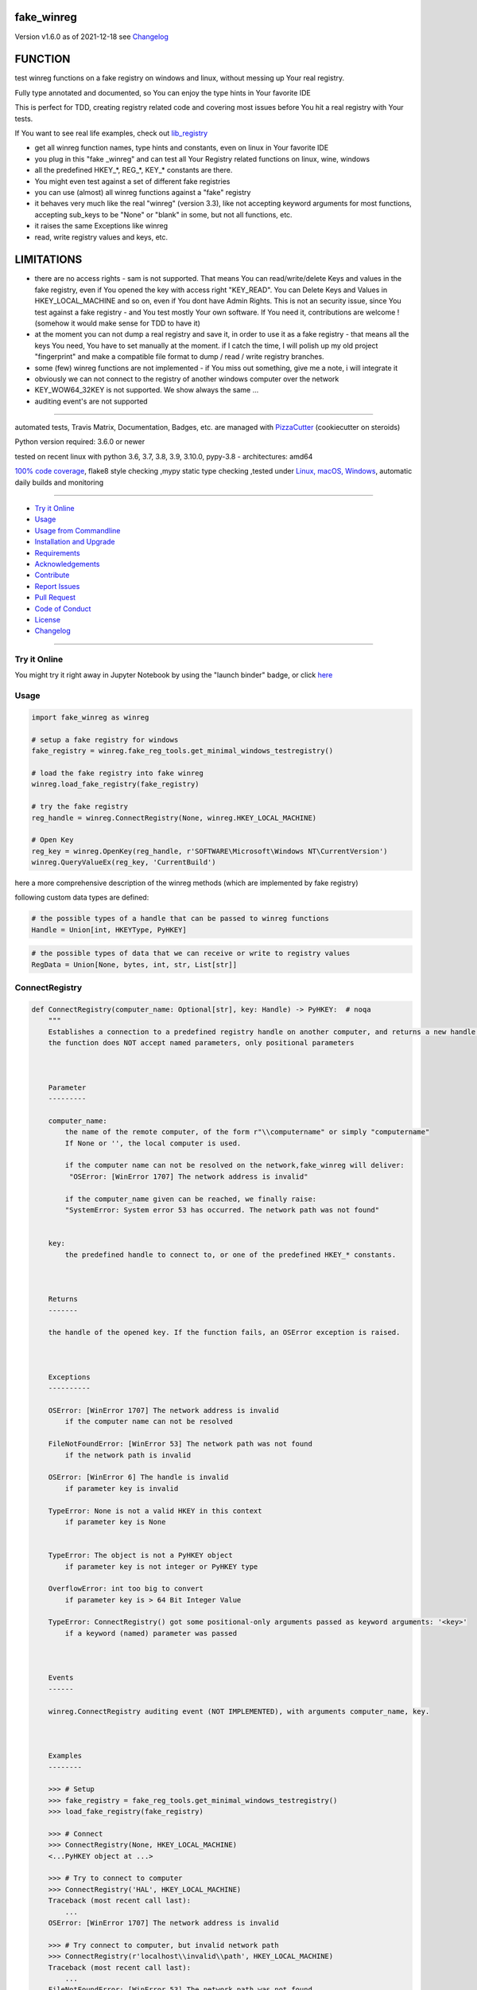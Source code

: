 fake_winreg
===========


Version v1.6.0 as of 2021-12-18 see `Changelog`_

|build_badge| |license| |jupyter| |pypi| |black|

|codecov| |better_code| |cc_maintain| |cc_issues| |cc_coverage| |snyk|



.. |build_badge| image:: https://github.com/bitranox/fake_winreg/actions/workflows/python-package.yml/badge.svg
   :target: https://github.com/bitranox/fake_winreg/actions/workflows/python-package.yml


.. |license| image:: https://img.shields.io/github/license/webcomics/pywine.svg
   :target: http://en.wikipedia.org/wiki/MIT_License

.. |jupyter| image:: https://mybinder.org/badge_logo.svg
   :target: https://mybinder.org/v2/gh/bitranox/fake_winreg/master?filepath=fake_winreg.ipynb

.. for the pypi status link note the dashes, not the underscore !
.. |pypi| image:: https://img.shields.io/pypi/status/fake-winreg?label=PyPI%20Package
   :target: https://badge.fury.io/py/fake_winreg

.. |codecov| image:: https://img.shields.io/codecov/c/github/bitranox/fake_winreg
   :target: https://codecov.io/gh/bitranox/fake_winreg

.. |better_code| image:: https://bettercodehub.com/edge/badge/bitranox/fake_winreg?branch=master
   :target: https://bettercodehub.com/results/bitranox/fake_winreg

.. |cc_maintain| image:: https://img.shields.io/codeclimate/maintainability-percentage/bitranox/fake_winreg?label=CC%20maintainability
   :target: https://codeclimate.com/github/bitranox/fake_winreg/maintainability
   :alt: Maintainability

.. |cc_issues| image:: https://img.shields.io/codeclimate/issues/bitranox/fake_winreg?label=CC%20issues
   :target: https://codeclimate.com/github/bitranox/fake_winreg/maintainability
   :alt: Maintainability

.. |cc_coverage| image:: https://img.shields.io/codeclimate/coverage/bitranox/fake_winreg?label=CC%20coverage
   :target: https://codeclimate.com/github/bitranox/fake_winreg/test_coverage
   :alt: Code Coverage

.. |snyk| image:: https://img.shields.io/snyk/vulnerabilities/github/bitranox/fake_winreg
   :target: https://snyk.io/test/github/bitranox/fake_winreg

.. |black| image:: https://img.shields.io/badge/code%20style-black-000000.svg
   :target: https://github.com/psf/black

FUNCTION
========

test winreg functions on a fake registry on windows and linux, without messing up Your real registry.

Fully type annotated and documented, so You can enjoy the type hints in Your favorite IDE

This is perfect for TDD, creating registry related code and covering most issues before You hit a real registry with Your tests.

If You want to see real life examples, check out `lib_registry <https://github.com/bitranox/lib_registry>`_

- get all winreg function names, type hints and constants, even on linux in Your favorite IDE
- you plug in this "fake _winreg" and can test all Your Registry related functions on linux, wine, windows
- all the predefined HKEY\_*, REG\_*, KEY\_* constants are there.
- You might even test against a set of different fake registries
- you can use (almost) all winreg functions against a "fake" registry
- it behaves very much like the real "winreg" (version 3.3),
  like not accepting keyword arguments for most functions,
  accepting sub_keys to be "None" or "blank" in some, but not all functions, etc.
- it raises the same Exceptions like winreg
- read, write registry values and keys, etc.

LIMITATIONS
===========

- there are no access rights - sam is not supported.
  That means You can read/write/delete Keys and values in the fake registry,
  even if You opened the key with access right "KEY_READ".
  You can Delete Keys and Values in HKEY_LOCAL_MACHINE and so on, even if You dont have Admin Rights.
  This is not an security issue, since You test against a fake registry - and You test mostly Your own software.
  If You need it, contributions are welcome ! (somehow it would make sense for TDD to have it)
- at the moment you can not dump a real registry and save it, in order to use it as a fake registry - that means
  all the keys You need, You have to set manually at the moment.
  if I catch the time, I will polish up my old project "fingerprint" and make a compatible file format to dump / read / write registry branches.
- some (few) winreg functions are not implemented - if You miss out something, give me a note, i will integrate it
- obviously we can not connect to the registry of another windows computer over the network
- KEY_WOW64_32KEY is not supported. We show always the same ...
- auditing event's are not supported

----

automated tests, Travis Matrix, Documentation, Badges, etc. are managed with `PizzaCutter <https://github
.com/bitranox/PizzaCutter>`_ (cookiecutter on steroids)

Python version required: 3.6.0 or newer

tested on recent linux with python 3.6, 3.7, 3.8, 3.9, 3.10.0, pypy-3.8 - architectures: amd64

`100% code coverage <https://codecov.io/gh/bitranox/fake_winreg>`_, flake8 style checking ,mypy static type checking ,tested under `Linux, macOS, Windows <https://github.com/bitranox/fake_winreg/actions/workflows/python-package.yml>`_, automatic daily builds and monitoring

----

- `Try it Online`_
- `Usage`_
- `Usage from Commandline`_
- `Installation and Upgrade`_
- `Requirements`_
- `Acknowledgements`_
- `Contribute`_
- `Report Issues <https://github.com/bitranox/fake_winreg/blob/master/ISSUE_TEMPLATE.md>`_
- `Pull Request <https://github.com/bitranox/fake_winreg/blob/master/PULL_REQUEST_TEMPLATE.md>`_
- `Code of Conduct <https://github.com/bitranox/fake_winreg/blob/master/CODE_OF_CONDUCT.md>`_
- `License`_
- `Changelog`_

----

Try it Online
-------------

You might try it right away in Jupyter Notebook by using the "launch binder" badge, or click `here <https://mybinder.org/v2/gh/{{rst_include.
repository_slug}}/master?filepath=fake_winreg.ipynb>`_

Usage
-----------

.. code-block:: python

        import fake_winreg as winreg

        # setup a fake registry for windows
        fake_registry = winreg.fake_reg_tools.get_minimal_windows_testregistry()

        # load the fake registry into fake winreg
        winreg.load_fake_registry(fake_registry)

        # try the fake registry
        reg_handle = winreg.ConnectRegistry(None, winreg.HKEY_LOCAL_MACHINE)

        # Open Key
        reg_key = winreg.OpenKey(reg_handle, r'SOFTWARE\Microsoft\Windows NT\CurrentVersion')
        winreg.QueryValueEx(reg_key, 'CurrentBuild')


here a more comprehensive description of the winreg methods (which are implemented by fake registry)

following custom data types are defined:

.. code-block:: python

    # the possible types of a handle that can be passed to winreg functions
    Handle = Union[int, HKEYType, PyHKEY]

.. code-block:: python

    # the possible types of data that we can receive or write to registry values
    RegData = Union[None, bytes, int, str, List[str]]

ConnectRegistry
---------------

.. code-block:: python

    def ConnectRegistry(computer_name: Optional[str], key: Handle) -> PyHKEY:  # noqa
        """
        Establishes a connection to a predefined registry handle on another computer, and returns a new handle object.
        the function does NOT accept named parameters, only positional parameters



        Parameter
        ---------

        computer_name:
            the name of the remote computer, of the form r"\\computername" or simply "computername"
            If None or '', the local computer is used.

            if the computer name can not be resolved on the network,fake_winreg will deliver:
             "OSError: [WinError 1707] The network address is invalid"

            if the computer_name given can be reached, we finally raise:
            "SystemError: System error 53 has occurred. The network path was not found"


        key:
            the predefined handle to connect to, or one of the predefined HKEY_* constants.



        Returns
        -------

        the handle of the opened key. If the function fails, an OSError exception is raised.



        Exceptions
        ----------

        OSError: [WinError 1707] The network address is invalid
            if the computer name can not be resolved

        FileNotFoundError: [WinError 53] The network path was not found
            if the network path is invalid

        OSError: [WinError 6] The handle is invalid
            if parameter key is invalid

        TypeError: None is not a valid HKEY in this context
            if parameter key is None


        TypeError: The object is not a PyHKEY object
            if parameter key is not integer or PyHKEY type

        OverflowError: int too big to convert
            if parameter key is > 64 Bit Integer Value

        TypeError: ConnectRegistry() got some positional-only arguments passed as keyword arguments: '<key>'
            if a keyword (named) parameter was passed



        Events
        ------

        winreg.ConnectRegistry auditing event (NOT IMPLEMENTED), with arguments computer_name, key.



        Examples
        --------

        >>> # Setup
        >>> fake_registry = fake_reg_tools.get_minimal_windows_testregistry()
        >>> load_fake_registry(fake_registry)

        >>> # Connect
        >>> ConnectRegistry(None, HKEY_LOCAL_MACHINE)
        <...PyHKEY object at ...>

        >>> # Try to connect to computer
        >>> ConnectRegistry('HAL', HKEY_LOCAL_MACHINE)
        Traceback (most recent call last):
            ...
        OSError: [WinError 1707] The network address is invalid

        >>> # Try connect to computer, but invalid network path
        >>> ConnectRegistry(r'localhost\\invalid\\path', HKEY_LOCAL_MACHINE)
        Traceback (most recent call last):
            ...
        FileNotFoundError: [WinError 53] The network path was not found

        >>> # provoke wrong key type Error
        >>> ConnectRegistry('fake_registry_test_computer', 'fake_registry_key')  # noqa
        Traceback (most recent call last):
            ...
        TypeError: The object is not a PyHKEY object

        >>> # provoke Invalid Handle Error
        >>> ConnectRegistry(None, 42)
        Traceback (most recent call last):
            ...
        OSError: [WinError 6] The handle is invalid

        >>> # must not accept keyword parameters
        >>> ConnectRegistry(computer_name=None, key=HKEY_LOCAL_MACHINE)
        Traceback (most recent call last):
            ...
        TypeError: ConnectRegistry() got some positional-only arguments passed as keyword arguments: 'computer_name, key'

        """

CloseKey
---------------

.. code-block:: python

    def CloseKey(hkey: Union[int, HKEYType]) -> None:  # noqa
        """
        Closes a previously opened registry key.

        the function does NOT accept named parameters, only positional parameters

        Note: If hkey is not closed using this method (or via hkey.Close()), it is closed when the hkey object is destroyed by Python.



        Parameter
        ---------

        hkey:
            the predefined handle to connect to, or one of the predefined HKEY_* constants.



        Exceptions
        ----------

        OSError: [WinError 6] The handle is invalid
            if parameter key is invalid

        TypeError: The object is not a PyHKEY object
            if parameter key is not integer or PyHKEY type

        OverflowError: int too big to convert
            if parameter key is > 64 Bit Integer Value

        TypeError: CloseKey() got some positional-only arguments passed as keyword arguments: '<key>'
            if a keyword (named) parameter was passed



        Examples
        --------

        >>> # Setup
        >>> fake_registry = fake_reg_tools.get_minimal_windows_testregistry()
        >>> load_fake_registry(fake_registry)

        >>> # Test
        >>> hive_key = ConnectRegistry(None, HKEY_LOCAL_MACHINE)
        >>> CloseKey(HKEY_LOCAL_MACHINE)

        >>> # Test hkey = None
        >>> hive_key = ConnectRegistry(None, HKEY_LOCAL_MACHINE)
        >>> CloseKey(None)  # noqa

        >>> # does not accept keyword parameters
        >>> hive_key = ConnectRegistry(None, HKEY_LOCAL_MACHINE)
        >>> CloseKey(hkey=HKEY_LOCAL_MACHINE)
        Traceback (most recent call last):
            ...
        TypeError: CloseKey() got some positional-only arguments passed as keyword arguments: 'hkey'

        """

CreateKey
---------------

.. code-block:: python

    def CreateKey(key: Handle, sub_key: Optional[str]) -> PyHKEY:  # noqa
        """
        Creates or opens the specified key.

        The sub_key can contain a directory structure like r'Software\\xxx\\yyy' - all the parents to yyy will be created

        the function does NOT accept named parameters, only positional parameters


        Result
        ------

        If key is one of the predefined keys, sub_key may be None or empty string,
        and a new handle will be returned with access KEY_WRITE

        If the key already exists, this function opens the existing key.
        otherwise it will return the handle to the new created key with access KEY_WRITE


        From original winreg description (this is wrong):
            If key is one of the predefined keys, sub_key may be None.
            In that case, the handle returned is the same key handle passed in to the function.
            I always get back a different handle, this seems to be wrong (needs testing)

        Parameter
        ---------

        key:
            an already open key, or one of the predefined HKEY_* constants.

        sub_key:
            a string that names the key this method opens or creates.
            sub_key can be None or empty string when the key is one of the predefined hkeys


        Exceptions
        ----------

        PermissionError: [WinError 5] Access is denied
            if You dont have the right to Create the Key (at least KEY_CREATE_SUBKEY)

        OSError: [WinError 1010] The configuration registry key is invalid
            if the function fails to create the Key

        OSError: [WinError 6] The handle is invalid
            if parameter key is invalid

        TypeError: None is not a valid HKEY in this context
            if parameter key is None

        TypeError: The object is not a PyHKEY object
            if parameter key is not integer or PyHKEY type

        OverflowError: int too big to convert
            if parameter key is > 64 Bit Integer Value

        TypeError: CreateKey() argument 2 must be str or None, not <type>
            if the subkey is anything else then str or None

        OSError: [WinError 1010] The configuration registry key is invalid
            if the subkey is None or empty string, and key is not one of the predefined HKEY Constants

        TypeError: CreateKey() got some positional-only arguments passed as keyword arguments: '<key>'
            if a keyword (named) parameter was passed



        Events
        ------

        Raises an auditing event winreg.CreateKey with arguments key, sub_key, access. (NOT IMPLEMENTED)

        Raises an auditing event winreg.OpenKey/result with argument key. (NOT IMPLEMENTED)



        Examples
        --------

        >>> # Setup
        >>> fake_registry = fake_reg_tools.get_minimal_windows_testregistry()
        >>> load_fake_registry(fake_registry)

        >>> # Connect
        >>> reg_handle = ConnectRegistry(None, HKEY_CURRENT_USER)

        >>> # create key
        >>> key_handle_created = CreateKey(reg_handle, r'SOFTWARE\\xxxx\\yyyy')

        >>> # create an existing key - we should NOT get the same handle back
        >>> key_handle_existing = CreateKey(reg_handle, r'SOFTWARE\\xxxx\\yyyy')
        >>> assert key_handle_existing != key_handle_created

        >>> # provoke Error key None
        >>> CreateKey(None, r'SOFTWARE\\xxxx\\yyyy')    # noqa
        Traceback (most recent call last):
            ...
        TypeError: None is not a valid HKEY in this context

        >>> # provoke Error key wrong type
        >>> CreateKey('test_fake_key_invalid', r'SOFTWARE\\xxxx\\yyyy')    # noqa
        Traceback (most recent call last):
            ...
        TypeError: The object is not a PyHKEY object

        >>> # provoke Error key >= 2 ** 64
        >>> CreateKey(2 ** 64, r'SOFTWARE\\xxxx\\yyyy')
        Traceback (most recent call last):
            ...
        OverflowError: int too big to convert

        >>> # provoke invalid handle
        >>> CreateKey(42, r'SOFTWARE\\xxxx\\yyyy')
        Traceback (most recent call last):
        ...
        OSError: [WinError 6] The handle is invalid

        >>> # provoke Error on empty subkey
        >>> key_handle_existing = CreateKey(key_handle_created, r'')
        Traceback (most recent call last):
            ...
        OSError: [WinError 1010] The configuration registry key is invalid

        >>> # provoke Error subkey wrong type
        >>> key_handle_existing = CreateKey(reg_handle, 1)  # noqa
        Traceback (most recent call last):
            ...
        TypeError: CreateKey() argument 2 must be str or None, not int

        >>> # Test subkey=None with key as predefined HKEY - that should pass
        >>> # the actual behaviour is different to the winreg documentation !
        >>> key_handle_hkcu = CreateKey(HKEY_CURRENT_USER, None)
        >>> key_handle_hkcu2 = CreateKey(key_handle_hkcu, None)
        >>> assert key_handle_hkcu != key_handle_hkcu2

        >>> # Test subkey='' with key as predefined HKEY - that should pass
        >>> # the actual behaviour is different to the winreg documentation !
        >>> key_handle_hkcu = CreateKey(HKEY_CURRENT_USER, '')
        >>> key_handle_hkcu2 = CreateKey(key_handle_hkcu, '')
        >>> assert key_handle_hkcu != key_handle_hkcu2

        >>> # Teardown
        >>> DeleteKey(reg_handle, r'SOFTWARE\\xxxx\\yyyy')
        >>> DeleteKey(reg_handle, r'SOFTWARE\\xxxx')

        """

CreateKeyEx
---------------

.. code-block:: python

    def CreateKeyEx(key: Handle, sub_key: str, reserved: int = 0, access: int = KEY_WRITE) -> PyHKEY:  # noqa
        """
        Creates or opens the specified key, returning a handle object with access as passed in the parameter

        The sub_key can contain a directory structure like r'Software\\xxx\\yyy' - all the parents to yyy will be created

        the function does NOT accept named parameters, only positional parameters



        Parameter
        ---------

        key:
            an already open key, or one of the predefined HKEY_* constants.

        sub_key:
            a string (can be empty) that names the key this method opens or creates.
            the sub_key must not be None.

        reserved:
            reserved is a reserved integer, and has to be zero. The default is zero.

        access:
            a integer that specifies an access mask that describes the desired security access for returned key handle
            Default is KEY_WRITE. See Access Rights for other allowed values.
            (any integer is accepted here in original winreg, bit masked against KEY_* access parameters)


        Returns
        -------

        the handle of the opened key.



        Exceptions
        ----------

        OSError: [WinError 1010] The configuration registry key is invalid
            if the function fails to create the Key

        OSError: [WinError 6] The handle is invalid
            if parameter key is invalid

        TypeError: None is not a valid HKEY in this context
            if parameter key is None

        TypeError: The object is not a PyHKEY object
            if parameter key is not integer or PyHKEY type

        OverflowError: int too big to convert
            if parameter key is > 64 Bit Integer Value

        OSError: [WinError 1010] The configuration registry key is invalid
            if the subkey is None

        TypeError: CreateKeyEx() argument 2 must be str or None, not <type>
            if the subkey is anything else then str

        TypeError: CreateKeyEx() got some positional-only arguments passed as keyword arguments: '<key>'
            if a keyword (named) parameter was passed



        Events
        ------

        Raises an auditing event winreg.CreateKey with arguments key, sub_key, access. (NOT IMPLEMENTED)

        Raises an auditing event winreg.OpenKey/result with argument key. (NOT IMPLEMENTED)



        Examples
        --------

        >>> # Setup
        >>> fake_registry = fake_reg_tools.get_minimal_windows_testregistry()
        >>> load_fake_registry(fake_registry)

        >>> # Connect
        >>> reg_handle = ConnectRegistry(None, HKEY_CURRENT_USER)

        >>> # create key
        >>> key_handle_created = CreateKeyEx(reg_handle, r'SOFTWARE\\xxxx\\yyyy', 0, KEY_WRITE)

        >>> # create an existing key - we get a new handle back
        >>> key_handle_existing = CreateKeyEx(reg_handle, r'SOFTWARE\\xxxx\\yyyy', 0, KEY_WRITE)
        >>> assert key_handle_existing != key_handle_created

        >>> # provoke Error key None
        >>> CreateKeyEx(None, r'SOFTWARE\\xxxx\\yyyy', 0 ,  KEY_WRITE)   # noqa
        Traceback (most recent call last):
            ...
        TypeError: None is not a valid HKEY in this context

        >>> # provoke Error key wrong type
        >>> CreateKeyEx('test_fake_key_invalid', r'SOFTWARE\\xxxx\\yyyy', 0 ,  KEY_WRITE)  # noqa
        Traceback (most recent call last):
            ...
        TypeError: The object is not a PyHKEY object

        >>> # provoke Error key >= 2 ** 64
        >>> CreateKeyEx(2 ** 64, r'SOFTWARE\\xxxx\\yyyy', 0 ,  KEY_WRITE)
        Traceback (most recent call last):
            ...
        OverflowError: int too big to convert

        >>> # provoke invalid handle
        >>> CreateKeyEx(42, r'SOFTWARE\\xxxx\\yyyy', 0 ,  KEY_WRITE)
        Traceback (most recent call last):
        ...
        OSError: [WinError 6] The handle is invalid

        >>> # subkey empty is valid
        >>> discard = key_handle_existing = CreateKeyEx(reg_handle, r'', 0 ,  KEY_WRITE)

        >>> # subkey None is invalid
        >>> discard = key_handle_existing = CreateKeyEx(reg_handle, None, 0 ,  KEY_WRITE)  # noqa
        Traceback (most recent call last):
            ...
        OSError: [WinError 1010] The configuration registry key is invalid


        >>> # provoke Error subkey wrong type
        >>> key_handle_existing = CreateKeyEx(reg_handle, 1, 0 ,  KEY_WRITE)  # noqa
        Traceback (most recent call last):
            ...
        TypeError: CreateKeyEx() argument 2 must be str or None, not int

        >>> # Teardown
        >>> DeleteKey(reg_handle, r'SOFTWARE\\xxxx\\yyyy')
        >>> DeleteKey(reg_handle, r'SOFTWARE\\xxxx')

        """

DeleteKey
---------------

.. code-block:: python

    def DeleteKey(key: Handle, sub_key: str) -> None:  # noqa
        """
        Deletes the specified key. This method can not delete keys with subkeys.
        If the method succeeds, the entire key, including all of its values, is removed.
        the function does NOT accept named parameters, only positional parameters

        Parameter
        ---------

        key:
            an already open key, or one of the predefined HKEY_* constants.

        sub_key:
            a string that must be a subkey of the key identified by the key parameter or ''.
            sub_key must not be None, and the key may not have subkeys.



        Exceptions
        ----------

        OSError ...
            if it fails to Delete the Key

        PermissionError: [WinError 5] Access is denied
            if the key specified to be deleted have subkeys

        FileNotFoundError: [WinError 2] The system cannot find the file specified
            if the Key specified to be deleted does not exist

        TypeError: DeleteKey() argument 2 must be str, not <type>
            if parameter sub_key type is anything else but string

        OSError: [WinError 6] The handle is invalid
            if parameter key is invalid

        TypeError: None is not a valid HKEY in this context
            if parameter key is None

        TypeError: The object is not a PyHKEY object
            if parameter key is not integer or PyHKEY type

        OverflowError: int too big to convert
            if parameter key is > 64 Bit Integer Value

        TypeError: DeleteKey() got some positional-only arguments passed as keyword arguments: '<key>'
            if a keyword (named) parameter was passed



        Events
        ------

        Raises an auditing event winreg.DeleteKey with arguments key, sub_key, access. (NOT IMPLEMENTED)



        Examples
        --------

        >>> # Setup
        >>> fake_registry = fake_reg_tools.get_minimal_windows_testregistry()
        >>> load_fake_registry(fake_registry)

        >>> reg_handle = ConnectRegistry(None, HKEY_CURRENT_USER)
        >>> key_handle_created = CreateKey(reg_handle, r'SOFTWARE\\xxxx\\yyyy\\zzz')

        >>> # Delete key without subkeys
        >>> # assert __key_in_py_hive_handles(r'HKEY_CURRENT_USER\\SOFTWARE\\xxxx\\yyyy\\zzz')

        >>> DeleteKey(reg_handle, r'SOFTWARE\\xxxx\\yyyy\\zzz')
        >>> # assert not __key_in_py_hive_handles(r'HKEY_CURRENT_USER\\SOFTWARE\\xxxx\\yyyy\\zzz')

        >>> # try to delete non existing key (it was deleted before)
        >>> DeleteKey(reg_handle, r'SOFTWARE\\xxxx\\yyyy\\zzz')
        Traceback (most recent call last):
            ...
        FileNotFoundError: [WinError 2] The system cannot find the file specified

        >>> # try to delete key with subkey
        >>> DeleteKey(reg_handle, r'SOFTWARE\\xxxx')
        Traceback (most recent call last):
            ...
        PermissionError: [WinError 5] Access is denied

        >>> # provoke error subkey = None
        >>> DeleteKey(reg_handle, None)  # noqa
        Traceback (most recent call last):
            ...
        TypeError: DeleteKey() argument 2 must be str, not None

        >>> # subkey = '' is allowed here
        >>> reg_handle_sub = OpenKey(reg_handle, r'SOFTWARE\\xxxx\\yyyy')
        >>> DeleteKey(reg_handle_sub, '')

        >>> # Teardown
        >>> DeleteKey(reg_handle, r'SOFTWARE\\xxxx')

        """

DeleteKeyEx
---------------

.. code-block:: python

    def DeleteKeyEx(key: Handle, sub_key: str, access: int = KEY_WOW64_64KEY, reserved: int = 0) -> None:  # noqa
        """
        Deletes the specified key. This method can not delete keys with subkeys.
        If the method succeeds, the entire key, including all of its values, is removed.
        the function does NOT accept named parameters, only positional parameters

        Note The DeleteKeyEx() function is implemented with the RegDeleteKeyEx Windows API function,
        which is specific to 64-bit versions of Windows. See the RegDeleteKeyEx documentation.



        Parameter
        ---------

        key:
            an already open key, or one of the predefined HKEY_* constants.

        sub_key:
            a string that must be a subkey of the key identified by the key parameter or ''.
            sub_key must not be None, and the key may not have subkeys.

        access:
            a integer that specifies an access mask that describes the desired security access for the key.
            Default is KEY_WOW64_64KEY. See Access Rights for other allowed values. (NOT IMPLEMENTED)
            (any integer is accepted here in original winreg

        reserved:
            reserved is a reserved integer, and must be zero. The default is zero.



        Exceptions
        ----------

        OSError: ...
            if it fails to Delete the Key

        PermissionError: [WinError 5] Access is denied
            if the key specified to be deleted have subkeys

        FileNotFoundError: [WinError 2] The system cannot find the file specified
            if the Key specified to be deleted does not exist

        OSError: [WinError 6] The handle is invalid
            if parameter key is invalid

        TypeError: None is not a valid HKEY in this context
            if parameter key is None

        TypeError: The object is not a PyHKEY object
            if parameter key is not integer or PyHKEY type

        OverflowError: int too big to convert
            if parameter key is > 64 Bit Integer Value

        NotImplementedError:
            On unsupported Windows versions (NOT IMPLEMENTED)

        TypeError: DeleteKeyEx() argument 2 must be str, not <type>
            if parameter sub_key type is anything else but string

        TypeError: an integer is required (got NoneType)
            if parameter access is None

        TypeError: an integer is required (got type <type>)
            if parameter access is not int

        OverflowError: Python int too large to convert to C long
            if parameter access is > 64 Bit Integer Value

        TypeError: an integer is required (got type <type>)
            if parameter reserved is not int

        OverflowError: Python int too large to convert to C long
            if parameter reserved is > 64 Bit Integer Value

        OSError: WinError 87 The parameter is incorrect
            if parameter reserved is not 0

        TypeError: DeleteKeyEx() got some positional-only arguments passed as keyword arguments: '<key>'
            if a keyword (named) parameter was passed



        Events
        ------

        Raises an auditing event winreg.DeleteKey with arguments key, sub_key, access. (NOT IMPLEMENTED)



        Examples
        --------

        >>> # Setup
        >>> fake_registry = fake_reg_tools.get_minimal_windows_testregistry()
        >>> load_fake_registry(fake_registry)
        >>> reg_handle = ConnectRegistry(None, HKEY_CURRENT_USER)
        >>> key_handle_created = CreateKey(reg_handle, r'Software\\xxxx\\yyyy\\zzz')

        >>> # Delete key without subkeys
        >>> # assert __key_in_py_hive_handles(r'HKEY_CURRENT_USER\\SOFTWARE\\xxxx\\yyyy\\zzz')
        >>> DeleteKeyEx(reg_handle, r'Software\\xxxx\\yyyy\\zzz')
        >>> # assert not __key_in_py_hive_handles(r'HKEY_CURRENT_USER\\SOFTWARE\\xxxx\\yyyy\\zzz')

        >>> # try to delete non existing key (it was deleted before)
        >>> DeleteKeyEx(reg_handle, r'Software\\xxxx\\yyyy\\zzz')
        Traceback (most recent call last):
            ...
        FileNotFoundError: [WinError 2] The system cannot find the file specified

        >>> # try to delete key with subkey
        >>> DeleteKeyEx(reg_handle, r'Software\\xxxx')
        Traceback (most recent call last):
            ...
        PermissionError: [WinError 5] Access is denied

        >>> # try to delete key with subkey = None
        >>> DeleteKeyEx(reg_handle, None)            # noqa
        Traceback (most recent call last):
            ...
        TypeError: DeleteKeyEx() argument 2 must be str, not None

        >>> # try to delete key with access = KEY_WOW64_32KEY
        >>> DeleteKeyEx(reg_handle, r'Software\\xxxx\\yyyy', KEY_WOW64_32KEY)
        Traceback (most recent call last):
            ...
        NotImplementedError: we only support KEY_WOW64_64KEY

        >>> # Teardown
        >>> DeleteKeyEx(reg_handle, r'Software\\xxxx\\yyyy')
        >>> DeleteKeyEx(reg_handle, r'Software\\xxxx')

        """

DeleteValue
---------------

.. code-block:: python

    def DeleteValue(key: Handle, value: Optional[str]) -> None:  # noqa
        """
        Removes a named value from a registry key.
        the function does NOT accept named parameters, only positional parameters



        Parameter
        ---------

        key:
            an already open key, or one of the predefined HKEY_* constants.

        value:
            None, or a string that identifies the value to remove.
            if value is None, or '' it deletes the default Value of the Key



        Exceptions
        ----------

        FileNotFoundError: [WinError 2] The system cannot find the file specified'
            if the Value specified to be deleted does not exist

        OSError: [WinError 6] The handle is invalid
            if parameter key is invalid

        TypeError: None is not a valid HKEY in this context
            if parameter key is None

        TypeError: The object is not a PyHKEY object
            if parameter key is not integer or PyHKEY type

        OverflowError: int too big to convert
            if parameter key is > 64 Bit Integer Value

        TypeError: DeleteValue() argument 2 must be str or None, not <type>
            if parameter value type is anything else but string or None

        TypeError: DeleteValue() got some positional-only arguments passed as keyword arguments: '<key>'
            if a keyword (named) parameter was passed



        Events
        ------

        Raises an auditing event winreg.DeleteValue with arguments key, value. (NOT IMPLEMENTED)



        Examples
        --------

        >>> # Setup
        >>> fake_registry = fake_reg_tools.get_minimal_windows_testregistry()
        >>> load_fake_registry(fake_registry)

        >>> reg_handle = ConnectRegistry(None, HKEY_LOCAL_MACHINE)
        >>> key_handle = OpenKey(reg_handle, r'SOFTWARE\\Microsoft\\Windows NT\\CurrentVersion')
        >>> SetValueEx(key_handle, 'some_test', 0, REG_SZ, 'some_test_value')

        >>> # Delete Default Value, value_name NONE (not set, therefore Error
        >>> DeleteValue(key_handle, None)
        Traceback (most recent call last):
            ...
        FileNotFoundError: [WinError 2] The system cannot find the file specified

        >>> # Delete Default Value, value_name '' (not set, therefore Error
        >>> DeleteValue(key_handle, '')
        Traceback (most recent call last):
            ...
        FileNotFoundError: [WinError 2] The system cannot find the file specified

        >>> # Delete Non Existing Value
        >>> DeleteValue(key_handle, 'some_test')

        """

EnumKey
---------------

.. code-block:: python

    def EnumKey(key: Handle, index: int) -> str:  # noqa
        """
        Enumerates subkeys of an open registry key, returning a string.
        The function retrieves the name of one subkey each time it is called.
        It is typically called repeatedly until an OSError exception is raised,
        indicating, no more values are available.
        the function does NOT accept named parameters, only positional parameters



        Parameter
        ---------

        key:
            an already open key, or one of the predefined HKEY_* constants.

        index:
            an integer that identifies the index of the key to retrieve.



        Exceptions:
        -----------

        OSError: [WinError 259] No more data is available
            if the index is out of Range

        OSError: [WinError 6] The handle is invalid
            if parameter key is invalid

        TypeError: None is not a valid HKEY in this context
            if parameter key is None

        TypeError: The object is not a PyHKEY object
            if parameter key is not integer or PyHKEY type

        OverflowError: int too big to convert
            if parameter key is > 64 Bit Integer Value

        TypeError: an integer is required (got type <type>)
            if parameter index is type different from int

        OverflowError: Python int too large to convert to C int
            if parameter index is > 64 Bit Integer Value

        TypeError: EnumKey() got some positional-only arguments passed as keyword arguments: '<key>'
            if a keyword (named) parameter was passed



        Events
        ------

        Raises an auditing event winreg.EnumKey with arguments key, index. (NOT IMPLEMENTED)



        Examples
        --------

        >>> # Setup
        >>> fake_registry = fake_reg_tools.get_minimal_windows_testregistry()
        >>> load_fake_registry(fake_registry)
        >>> reg_handle = ConnectRegistry(None, HKEY_LOCAL_MACHINE)

        >>> # test get the first profile in the profile list
        >>> key_handle = OpenKey(reg_handle, r'SOFTWARE\\Microsoft\\Windows NT\\CurrentVersion\\ProfileList')
        >>> assert isinstance(EnumKey(key_handle, 0), str)

        >>> # provoke error test out of index
        >>> EnumKey(key_handle, 100000000)
        Traceback (most recent call last):
            ...
        OSError: [WinError 259] No more data is available

        >>> # provoke error wrong key handle
        >>> EnumKey(42, 0)
        Traceback (most recent call last):
            ...
        OSError: [WinError 6] The handle is invalid

        >>> # no check for overflow here !
        >>> EnumKey(2 ** 64, 0)
        Traceback (most recent call last):
            ...
        OverflowError: int too big to convert

        """

EnumValue
---------------

.. code-block:: python

    def EnumValue(key: Handle, index: int) -> Tuple[str, RegData, int]:  # noqa
        """
        Enumerates values of an open registry key, returning a tuple.
        The function retrieves the name of one value each time it is called.
        It is typically called repeatedly, until an OSError exception is raised, indicating no more values.
        the function does NOT accept named parameters, only positional parameters



        Parameter
        ---------

        key:
            an already open key, or one of the predefined HKEY_* constants.

        index:
            an integer that identifies the index of the key to retrieve.



        Result
        ------

        The result is a tuple of 3 items:

        ========    ==============================================================================================
        Index       Meaning
        ========    ==============================================================================================
        0           A string that identifies the value name
        1           An object that holds the value data, and whose type depends on the underlying registry type
        2           An integer giving the registry type for this value (see table in docs for SetValueEx())
        ========    ==============================================================================================



        Exceptions
        ----------

        OSError: [WinError 259] No more data is available
            if the index is out of Range

        OSError: [WinError 6] The handle is invalid
            if parameter key is invalid

        TypeError: None is not a valid HKEY in this context
            if parameter key is None

        TypeError: The object is not a PyHKEY object
            if parameter key is not integer or PyHKEY type

        OverflowError: int too big to convert
            if parameter key is > 64 Bit Integer Value

        TypeError: an integer is required (got type <type>)
            if parameter index is type different from int

        OverflowError: Python int too large to convert to C int
            if parameter index is > 64 Bit Integer Value

        TypeError: EnumValue() got some positional-only arguments passed as keyword arguments: '<key>'
            if a keyword (named) parameter was passed



        Events
        ------

        Raises an auditing event winreg.EnumValue with arguments key, index. (NOT IMPLEMENTED)



        Registry Types
        --------------

        ==============  ==============================  ==============================  ==========================================================================
        type(int)       type name                       accepted python Types           Description
        ==============  ==============================  ==============================  ==========================================================================
        0               REG_NONE	                     None, bytes                     No defined value type.
        1               REG_SZ	                        None, str                       A null-terminated string.
        2               REG_EXPAND_SZ	                None, str                       Null-terminated string containing references to
                                                                                        environment variables (%PATH%).
                                                                                        (Python handles this termination automatically.)
        3               REG_BINARY	                    None, bytes                     Binary data in any form.
        4               REG_DWORD	                    None, int                       A 32-bit number.
        4               REG_DWORD_LITTLE_ENDIAN	        None, int                       A 32-bit number in little-endian format.
        5               REG_DWORD_BIG_ENDIAN	        None, bytes                     A 32-bit number in big-endian format.
        6               REG_LINK	                    None, bytes                     A Unicode symbolic link.
        7               REG_MULTI_SZ	                None, List[str]                 A sequence of null-terminated strings, terminated by two null characters.
        8               REG_RESOURCE_LIST	            None, bytes                     A device-driver resource list.
        9               REG_FULL_RESOURCE_DESCRIPTOR    None, bytes                     A hardware setting.
        10              REG_RESOURCE_REQUIREMENTS_LIST  None, bytes                     A hardware resource list.
        11              REG_QWORD                       None, bytes                     A 64 - bit number.
        11              REG_QWORD_LITTLE_ENDIAN         None, bytes                     A 64 - bit number in little - endian format.Equivalent to REG_QWORD.
        ==============  ==============================  ==============================  ==========================================================================

        * all other integers for REG_TYPE are accepted, and written to the registry. The value is handled as binary.
        by that way You would be able to encode data in the REG_TYPE for stealth data not easy to spot - who would expect it.



        Examples
        --------

        >>> # Setup
        >>> fake_registry = fake_reg_tools.get_minimal_windows_testregistry()
        >>> load_fake_registry(fake_registry)
        >>> reg_handle = ConnectRegistry(None, HKEY_LOCAL_MACHINE)

        >>> # Read the current Version
        >>> key_handle = OpenKey(reg_handle, r'SOFTWARE\\Microsoft\\Windows NT\\CurrentVersion')
        >>> EnumValue(key_handle, 0)
        (...)

        >>> # test out of index
        >>> EnumValue(key_handle, 100000000)
        Traceback (most recent call last):
            ...
        OSError: [WinError 259] No more data is available

        """

OpenKey
---------------

.. code-block:: python

    def OpenKey(key: Handle, sub_key: Union[str, None], reserved: int = 0, access: int = KEY_READ) -> PyHKEY:  # noqa
        """
        Opens the specified key, the result is a new handle to the specified key.
        one of the few functions of winreg that accepts named parameters



        Parameter
        ---------

        key:
            an already open key, or one of the predefined HKEY_* constants.

        sub_key:
            None, or a string that names the key this method opens or creates.
            If key is one of the predefined keys, sub_key may be None.

        reserved:
            reserved is a reserved integer, and should be zero. The default is zero.

        access:
            a integer that specifies an access mask that describes the desired security access for the key.
            Default is KEY_READ. See Access Rights for other allowed values.
            (any integer is accepted here in original winreg, bit masked against KEY_* access parameters)



        Exceptions
        ----------

        OSError: ...
            if it fails to open the key

        OSError: [WinError 6] The handle is invalid
            if parameter key is invalid

        TypeError: None is not a valid HKEY in this context
            if parameter key is None

        TypeError: The object is not a PyHKEY object
            if parameter key is not integer or PyHKEY type

        OverflowError: int too big to convert
            if parameter key is > 64 Bit Integer Value

        TypeError: OpenKey() argument 2 must be str or None, not <type>
            if the sub_key is anything else then str or None

        TypeError: an integer is required (got NoneType)
            if parameter reserved is None

        TypeError: an integer is required (got type <type>)
            if parameter reserved is not int

        PermissionError: [WinError 5] Access denied
            if parameter reserved is > 3)

        OverflowError: Python int too large to convert to C long
            if parameter reserved is > 64 Bit Integer Value

        OSError: [WinError 87] The parameter is incorrect
            on some values for reserved (for instance 455565) NOT IMPLEMENTED

        TypeError: an integer is required (got type <type>)
            if parameter access is not int

        OverflowError: Python int too large to convert to C long
            if parameter access is > 64 Bit Integer Value



        Events
        ------

        Raises an auditing event winreg.OpenKey with arguments key, sub_key, access.    # not implemented
        Raises an auditing event winreg.OpenKey/result with argument key.               # not implemented



        Examples
        --------

        >>> # Setup
        >>> fake_registry = fake_reg_tools.get_minimal_windows_testregistry()
        >>> load_fake_registry(fake_registry)
        >>> reg_handle = ConnectRegistry(None, HKEY_LOCAL_MACHINE)

        >>> # Open Key
        >>> key_handle = OpenKey(reg_handle, r'SOFTWARE\\Microsoft\\Windows NT\\CurrentVersion')
        >>> assert key_handle.handle.full_key == r'HKEY_LOCAL_MACHINE\\SOFTWARE\\Microsoft\\Windows NT\\CurrentVersion'

        >>> # Open Key mit subkey=None
        >>> reg_open1 = OpenKey(key_handle, None)

        >>> # Open Key mit subkey=''
        >>> reg_open2 = OpenKey(key_handle, '')

        >>> # Open the same kay again, but we get a different Handle
        >>> reg_open3 = OpenKey(key_handle, '')

        >>> assert reg_open2 != reg_open3

        >>> # Open non existing Key
        >>> OpenKey(reg_handle, r'SOFTWARE\\Microsoft\\Windows NT\\DoesNotExist')
        Traceback (most recent call last):
            ...
        FileNotFoundError: [WinError 2] The system cannot find the file specified

        """

OpenKeyEx
---------------

.. code-block:: python

    def OpenKeyEx(key: Handle, sub_key: Optional[str], reserved: int = 0, access: int = KEY_READ) -> PyHKEY:  # noqa
        """
        Opens the specified key, the result is a new handle to the specified key with the given access.
        one of the few functions of winreg that accepts named parameters



        Parameter
        ---------

        key:
            an already open key, or one of the predefined HKEY_* constants.

        sub_key:
            None, or a string that names the key this method opens or creates.
            If key is one of the predefined keys, sub_key may be None.

        reserved:
            reserved is a reserved integer, and should be zero. The default is zero.

        access:
            a integer that specifies an access mask that describes the desired security access for the key.
            Default is KEY_READ. See Access Rights for other allowed values.
            (any integer is accepted here in original winreg, bit masked against KEY_* access parameters)



        Exceptions
        ----------

        OSError: ...
            if it fails to open the key

        OSError: [WinError 6] The handle is invalid
            if parameter key is invalid

        TypeError: None is not a valid HKEY in this context
            if parameter key is None

        TypeError: The object is not a PyHKEY object
            if parameter key is not integer or PyHKEY type

        OverflowError: int too big to convert
            if parameter key is > 64 Bit Integer Value

        TypeError: OpenKeyEx() argument 2 must be str or None, not <type>
            if the subkey is anything else then str or None

        TypeError: an integer is required (got NoneType)
            if parameter reserved is None

        TypeError: an integer is required (got type <type>)
            if parameter reserved is not int

        PermissionError: [WinError 5] Access denied
            if parameter reserved is > 3)

        OverflowError: Python int too large to convert to C long
            if parameter reserved is > 64 Bit Integer Value

        OSError: [WinError 87] The parameter is incorrect
            on some values for reserved (for instance 455565) NOT IMPLEMENTED

        TypeError: an integer is required (got type <type>)
            if parameter access is not int

        OverflowError: Python int too large to convert to C long
            if parameter access is > 64 Bit Integer Value



        Events
        ------

        Raises an auditing event winreg.OpenKey with arguments key, sub_key, access.    # not implemented
        Raises an auditing event winreg.OpenKey/result with argument key.               # not implemented



        Examples
        --------

        >>> # Setup
        >>> fake_registry = fake_reg_tools.get_minimal_windows_testregistry()
        >>> load_fake_registry(fake_registry)
        >>> reg_handle = ConnectRegistry(None, HKEY_LOCAL_MACHINE)

        >>> # Open Key
        >>> my_key_handle = OpenKeyEx(reg_handle, r'SOFTWARE\\Microsoft\\Windows NT\\CurrentVersion')
        >>> assert my_key_handle.handle.full_key == r'HKEY_LOCAL_MACHINE\\SOFTWARE\\Microsoft\\Windows NT\\CurrentVersion'

        >>> # Open Key with Context Manager
        >>> with OpenKeyEx(reg_handle, r'SOFTWARE\\Microsoft\\Windows NT\\CurrentVersion') as my_key_handle:
        ...     assert my_key_handle.handle.full_key == r'HKEY_LOCAL_MACHINE\\SOFTWARE\\Microsoft\\Windows NT\\CurrentVersion'

        >>> # Open non existing Key
        >>> OpenKeyEx(reg_handle, r'SOFTWARE\\Microsoft\\Windows NT\\DoesNotExist')
        Traceback (most recent call last):
            ...
        FileNotFoundError: [WinError 2] The system cannot find the file specified

        """

QueryInfoKey
---------------

.. code-block:: python

    def QueryInfoKey(key: Handle) -> Tuple[int, int, int]:  # noqa
        """
        Returns information about a key, as a tuple.
        the function does NOT accept named parameters, only positional parameters



        Parameter
        ---------

        key:
            the predefined handle to connect to, or one of the predefined HKEY_* constants.



        Result
        ------

        The result is a tuple of 3 items:

        ======  =============================================================================================================
        Index,  Meaning
        ======  =============================================================================================================
        0       An integer giving the number of sub keys this key has.
        1       An integer giving the number of values this key has.
        2       An integer giving when the key was last modified (if available) as 100’s of nanoseconds since Jan 1, 1601.
        ======  =============================================================================================================



        Exceptions
        ----------

        OSError: [WinError 6] The handle is invalid
            if parameter key is invalid

        TypeError: None is not a valid HKEY in this context
            if parameter key is None

        TypeError: The object is not a PyHKEY object
            if parameter key is not integer or PyHKEY type

        OverflowError: int too big to convert
            if parameter key is > 64 Bit Integer Value

        TypeError: QueryInfoKey() got some positional-only arguments passed as keyword arguments: '<key>'
            if a keyword (named) parameter was passed



        Events
        ------

        Raises an auditing event winreg.QueryInfoKey with argument key.



        Examples and Tests:
        -------------------


        >>> # Setup
        >>> fake_registry = fake_reg_tools.get_minimal_windows_testregistry()
        >>> load_fake_registry(fake_registry)
        >>> reg_handle = ConnectRegistry(None, HKEY_LOCAL_MACHINE)

        >>> # Open Key
        >>> key_handle = OpenKeyEx(reg_handle, r'SOFTWARE\\Microsoft\\Windows NT\\CurrentVersion')

        >>> new_reg_key_without_values = CreateKey(key_handle, 'test_without_values')
        >>> new_reg_key_with_subkeys_and_values = CreateKey(key_handle, 'test_with_subkeys_and_values')
        >>> SetValueEx(new_reg_key_with_subkeys_and_values, 'test_value_name', 0, REG_SZ, 'test_value')
        >>> new_reg_key_with_subkeys_subkey = CreateKey(new_reg_key_with_subkeys_and_values, 'subkey_of_test_with_subkeys')

        >>> # Test
        >>> QueryInfoKey(new_reg_key_without_values)
        (0, 0, ...)
        >>> QueryInfoKey(new_reg_key_with_subkeys_and_values)
        (1, 1, ...)

        >>> # Teardown
        >>> DeleteKey(key_handle, 'test_without_values')
        >>> DeleteKey(new_reg_key_with_subkeys_and_values, 'subkey_of_test_with_subkeys')
        >>> DeleteKey(key_handle, 'test_with_subkeys_and_values')

        """

QueryValue
---------------

.. code-block:: python

    def QueryValue(key: Handle, sub_key: Union[str, None]) -> str:  # noqa
        """
        Retrieves the unnamed value (the default value*) for a key, as string.

        * Remark : this is the Value what is shown in Regedit as "(Standard)" or "(Default)"
        it is usually not set. Nethertheless, even if the value is not set, QueryValue will deliver ''

        Values in the registry have name, type, and data components.

        This method retrieves the data for a key’s first value that has a NULL name.
        But the underlying API call doesn’t return the type, so always use QueryValueEx() if possible.

        the function does NOT accept named parameters, only positional parameters


        Parameter
        ---------

        key:
            the predefined handle to connect to, or one of the predefined HKEY_* constants.

        sub_key:
            None, or a string that names the key this method opens or creates.
            If key is one of the predefined keys, sub_key may be None. In that case,
            the handle returned is the same key handle passed in to the function.
            If the key already exists, this function opens the existing key.



        Result
        ------

        the unnamed value as string (if possible)



        Exceptions
        ----------

        OSError: [WinError 13] The data is invalid
            if the data in the unnamed value is not string

        OSError: [WinError 6] The handle is invalid
            if parameter key is invalid

        TypeError: None is not a valid HKEY in this context
            if parameter key is None

        TypeError: The object is not a PyHKEY object
            if parameter key is not integer or PyHKEY type

        OverflowError: int too big to convert
            if parameter key is > 64 Bit Integer Value

        TypeError: QueryValue() argument 2 must be str or None, not <type>
            if the subkey is anything else then str or None

        TypeError: QueryValue() got some positional-only arguments passed as keyword arguments: '<key>'
            if a keyword (named) parameter was passed



        Events:
        -------

        Raises an auditing event winreg.QueryValue with arguments key, sub_key, value_name. (NOT IMPLEMENTED)



        Examples
        --------

        >>> # Setup
        >>> fake_registry = fake_reg_tools.get_minimal_windows_testregistry()
        >>> load_fake_registry(fake_registry)
        >>> reg_handle = ConnectRegistry(None, HKEY_CURRENT_USER)
        >>> key_handle_created = CreateKey(reg_handle, r'SOFTWARE\\lib_registry_test')

        >>> # read Default Value, which is ''
        >>> assert QueryValue(reg_handle, r'SOFTWARE\\lib_registry_test') == ''

        >>> # sub key can be here None or empty !
        >>> assert QueryValue(key_handle_created, '') == ''
        >>> assert QueryValue(key_handle_created, None) == ''

        >>> # set and get default value
        >>> SetValueEx(key_handle_created, '', 0, REG_SZ, 'test1')
        >>> assert QueryValueEx(key_handle_created, '') == ('test1', REG_SZ)
        >>> assert QueryValue(reg_handle, r'SOFTWARE\\lib_registry_test') == 'test1'

        >>> # set the default value to non-string type, and try to get it with Query Value
        >>> SetValueEx(key_handle_created, '', 0, REG_DWORD, 42)
        >>> assert QueryValueEx(key_handle_created, '') == (42, REG_DWORD)
        >>> QueryValue(reg_handle, r'SOFTWARE\\lib_registry_test')
        Traceback (most recent call last):
            ...
        OSError: [WinError 13] The data is invalid

        >>> # Teardown
        >>> DeleteKey(reg_handle, r'SOFTWARE\\lib_registry_test')

        """

QueryValueEx
---------------

.. code-block:: python

    def QueryValueEx(key: Handle, value_name: Optional[str]) -> Tuple[RegData, int]:  # noqa
        """
        Retrieves data and type for a specified value name associated with an open registry key.

        If Value_name is '' or None, it queries the Default Value* of the Key - this will Fail if the Default Value for the Key is not Present.
        * Remark : this is the Value what is shown in Regedit as "(Standard)" or "(Default)"
        it is usually not set.

        the function does NOT accept named parameters, only positional parameters



        Parameter
        ---------

        key:
            the predefined handle to connect to, or one of the predefined HKEY_* constants.

        value_name:
            None, or a string that identifies the value to Query
            if value is None, or '' it queries the default Value of the Key



        Result
        ------

        The result is a tuple of 2 items:

        ==========  =====================================================================================================
        Index       Meaning
        ==========  =====================================================================================================
        0           The value of the registry item.
        1           An integer giving the registry type for this value see table
        ==========  =====================================================================================================



        Registry Types
        --------------

        ==============  ==============================  ==============================  ==========================================================================
        type(int)       type name                       accepted python Types           Description
        ==============  ==============================  ==============================  ==========================================================================
        0               REG_NONE	                    None, bytes                     No defined value type.
        1               REG_SZ	                        None, str                       A null-terminated string.
        2               REG_EXPAND_SZ	                None, str                       Null-terminated string containing references to
                                                                                        environment variables (%PATH%).
                                                                                        (Python handles this termination automatically.)
        3               REG_BINARY	                    None, bytes                     Binary data in any form.
        4               REG_DWORD	                    None, int                       A 32-bit number.
        4               REG_DWORD_LITTLE_ENDIAN	        None, int                       A 32-bit number in little-endian format.
        5               REG_DWORD_BIG_ENDIAN	        None, bytes                     A 32-bit number in big-endian format.
        6               REG_LINK	                    None, bytes                     A Unicode symbolic link.
        7               REG_MULTI_SZ	                None, List[str]                 A sequence of null-terminated strings, terminated by two null characters.
        8               REG_RESOURCE_LIST	            None, bytes                     A device-driver resource list.
        9               REG_FULL_RESOURCE_DESCRIPTOR    None, bytes                     A hardware setting.
        10              REG_RESOURCE_REQUIREMENTS_LIST  None, bytes                     A hardware resource list.
        11              REG_QWORD                       None, bytes                     A 64 - bit number.
        11              REG_QWORD_LITTLE_ENDIAN         None, bytes                     A 64 - bit number in little - endian format.Equivalent to REG_QWORD.
        ==============  ==============================  ==============================  ==========================================================================

        * all other integers for REG_TYPE are accepted, and written to the registry. The value is handled as binary.
        by that way You would be able to encode data in the REG_TYPE for stealth data not easy to spot - who would expect it.



        Exceptions
        ----------

        OSError: [WinError 6] The handle is invalid
            if parameter key is invalid

        TypeError: None is not a valid HKEY in this context
            if parameter key is None

        TypeError: The object is not a PyHKEY object
            if parameter key is not integer or PyHKEY type

        OverflowError: int too big to convert
            if parameter key is > 64 Bit Integer Value

        TypeError: QueryValueEx() argument 2 must be str or None, not <type>
            if the value_name is anything else then str or None

        TypeError: QueryValueEx() got some positional-only arguments passed as keyword arguments: '<key>'
            if a keyword (named) parameter was passed



        Events
        ------

        Raises an auditing event winreg.QueryValue with arguments key, sub_key, value_name. (NOT Implemented)



        Examples
        --------

        >>> # Setup
        >>> fake_registry = fake_reg_tools.get_minimal_windows_testregistry()
        >>> load_fake_registry(fake_registry)
        >>> reg_handle = ConnectRegistry(None, HKEY_LOCAL_MACHINE)
        >>> key_handle = OpenKey(reg_handle, r'SOFTWARE\\Microsoft\\Windows NT\\CurrentVersion')

        >>> # Read the current Version
        >>> QueryValueEx(key_handle, 'CurrentBuild')
        ('...', 1)

        >>> # Attempt to read a non Existing Default Value
        >>> QueryValueEx(key_handle, '')
        Traceback (most recent call last):
            ...
        FileNotFoundError: [WinError 2] The system cannot find the file specified

        >>> QueryValueEx(key_handle, None)
        Traceback (most recent call last):
            ...
        FileNotFoundError: [WinError 2] The system cannot find the file specified

        >>> # Set a Default Value
        >>> SetValueEx(key_handle, '',0 , REG_SZ, 'test_default_value')
        >>> QueryValueEx(key_handle, '')
        ('test_default_value', 1)

        >>> # Delete a Default Value
        >>> DeleteValue(key_handle, None)

        """

SetValue
---------------

.. code-block:: python

    def SetValue(key: Handle, sub_key: Union[str, None], type: int, value: str) -> None:  # noqa
        """
        Associates a value with a specified key. (the Default Value* of the Key, usually not set)

        * Remark : this is the Value what is shown in Regedit as "(Standard)" or "(Default)"
        it is usually not set. Nethertheless, even if the value is not set, QueryValue will deliver ''

        the function does NOT accept named parameters, only positional parameters


        Parameter
        ---------

        key:
            the predefined handle to connect to, or one of the predefined HKEY_* constants.

        sub_key:
            None, or a string that names the key this method sets the default value
            If the key specified by the sub_key parameter does not exist, the SetValue function creates it.

        type:
            an integer that specifies the type of the data. Currently this must be REG_SZ,
            meaning only strings are supported. Use the SetValueEx() function for support for other data types.

        value:
            a string that specifies the new value.
            Value lengths are limited by available memory. Long values (more than 2048 bytes) should be stored
            as files with the filenames stored in the configuration registry. This helps the registry perform efficiently.
            The key identified by the key parameter must have been opened with KEY_SET_VALUE access.    (NOT IMPLEMENTED)



        Exceptions
        ----------

        TypeError: Could not convert the data to the specified type.
            for REG_SZ and REG_EXPAND_SZ, if the data is not NoneType or str,
            for REG_DWORD and REG_EXPREG_QWORDAND_SZ, if the data is not NoneType or int,
            for REG_MULTI_SZ, if the data is not List[str]:

        TypeError: Objects of type '<data_type>' can not be used as binary registry values
            for all other REG_* types, if the data is not NoneType or bytes

        OSError: [WinError 6] The handle is invalid
            if parameter key is invalid

        TypeError: None is not a valid HKEY in this context
            if parameter key is None

        TypeError: The object is not a PyHKEY object
            if parameter key is not integer or PyHKEY type

        OverflowError: int too big to convert
            if parameter key is > 64 Bit Integer Value

        TypeError: SetValue() argument 2 must be str or None, not <type>
            if the subkey is anything else then str or None

        TypeError: SetValue() argument 3 must be int not None
            if the type is None

        TypeError: SetValue() argument 3 must be int not <type>
            if the type is anything else but int

        TypeError: type must be winreg.REG_SZ
            if the type is not string (winreg.REG_SZ)

        TypeError: SetValue() argument 4 must be str not None
            if the value is None

        TypeError: SetValue() argument 4 must be str not <type>
            if the value is anything else but str

        TypeError: SetValue() got some positional-only arguments passed as keyword arguments: '<key>'
            if a keyword (named) parameter was passed



        Events
        ------

        Raises an auditing event winreg.SetValue with arguments key, sub_key, type, value. (NOT IMPLEMENTED)



        Examples
        --------

        >>> # Setup
        >>> fake_registry = fake_reg_tools.get_minimal_windows_testregistry()
        >>> load_fake_registry(fake_registry)
        >>> reg_handle = ConnectRegistry(None, HKEY_CURRENT_USER)
        >>> key_handle = CreateKey(reg_handle, r'SOFTWARE\\lib_registry_test')

        >>> # read Default Value, which is ''
        >>> assert QueryValue(reg_handle, r'SOFTWARE\\lib_registry_test') == ''

        >>> # sub key can be ''
        >>> SetValue(key_handle, '', REG_SZ, 'test1')
        >>> assert QueryValue(reg_handle, r'SOFTWARE\\lib_registry_test') == 'test1'

        >>> # sub key can be None
        >>> SetValue(key_handle, None, REG_SZ, 'test2')
        >>> assert QueryValue(reg_handle, r'SOFTWARE\\lib_registry_test') == 'test2'

        >>> # use sub key
        >>> reg_handle_software = OpenKey(reg_handle, 'SOFTWARE')
        >>> SetValue(reg_handle_software, 'lib_registry_test', REG_SZ, 'test3')
        >>> assert QueryValue(reg_handle, r'SOFTWARE\\lib_registry_test') == 'test3'

        >>> # SetValue creates keys on the fly if they do not exist
        >>> reg_handle_software = OpenKey(reg_handle, 'SOFTWARE')
        >>> SetValue(reg_handle_software, r'lib_registry_test\\ham\\spam', REG_SZ, 'wonderful spam')
        >>> assert QueryValue(reg_handle, r'SOFTWARE\\lib_registry_test\\ham\\spam') == 'wonderful spam'

        >>> # You can not use other types as string here
        >>> SetValue(key_handle, '', REG_DWORD, "42")     # noqa
        Traceback (most recent call last):
            ...
        TypeError: type must be winreg.REG_SZ

        >>> # Tear Down
        >>> DeleteKey(reg_handle,r'SOFTWARE\\lib_registry_test\\ham\\spam')
        >>> DeleteKey(reg_handle,r'SOFTWARE\\lib_registry_test\\ham')
        >>> DeleteKey(reg_handle,r'SOFTWARE\\lib_registry_test')

        """

SetValueEx
---------------

.. code-block:: python

    def SetValueEx(key: Handle, value_name: Optional[str], reserved: int, type: int, value: RegData) -> None:  # noqa
        """
        Stores data in the value field of an open registry key.

        value_name is a string that names the subkey with which the value is associated.
        if value is None, or '' it sets the default value* of the Key

        the function does NOT accept named parameters, only positional parameters

        Parameter
        ---------

        key:
            the predefined handle to connect to, or one of the predefined HKEY_* constants.
            The key identified by the key parameter must have been opened with KEY_SET_VALUE access.    (NOT IMPLEMENTED))
            To open the key, use the CreateKey() or OpenKey() methods.

        value_name:
            None, or a string that identifies the value to set
            if value is None, or '' it sets the default value* of the Key

            * Remark : this is the Value what is shown in Regedit as "(Standard)" or "(Default)"
            it is usually not set, but You can set it to any data and datatype - but then it will
            only be readable with QueryValueEX, not with QueryValue

        reserved:
            reserved is a reserved integer, and should be zero. reserved can be anything – zero is always passed to the API.

        type:
            type is an integer that specifies the type of the data. (see table)

        value:
            value is a new value.
            Value lengths are limited by available memory. Long values (more than 2048 bytes)
            should be stored as files with the filenames stored in the configuration registry. This helps the registry perform efficiently.


        Registry Types

        ==============  ==============================  ==============================  ==========================================================================
        type(int)       type name                       accepted python Types           Description
        ==============  ==============================  ==============================  ==========================================================================
        0               REG_NONE	                    None, bytes                     No defined value type.
        1               REG_SZ	                        None, str                       A null-terminated string.
        2               REG_EXPAND_SZ	                None, str                       Null-terminated string containing references to
                                                                                        environment variables (%PATH%).
                                                                                        (Python handles this termination automatically.)
        3               REG_BINARY	                    None, bytes                     Binary data in any form.
        4               REG_DWORD	                    None, int                       A 32-bit number.
        4               REG_DWORD_LITTLE_ENDIAN	        None, int                       A 32-bit number in little-endian format.
        5               REG_DWORD_BIG_ENDIAN	        None, bytes                     A 32-bit number in big-endian format.
        6               REG_LINK	                    None, bytes                     A Unicode symbolic link.
        7               REG_MULTI_SZ	                None, List[str]                 A sequence of null-terminated strings, terminated by two null characters.
        8               REG_RESOURCE_LIST	            None, bytes                     A device-driver resource list.
        9               REG_FULL_RESOURCE_DESCRIPTOR    None, bytes                     A hardware setting.
        10              REG_RESOURCE_REQUIREMENTS_LIST  None, bytes                     A hardware resource list.
        11              REG_QWORD                       None, bytes                     A 64 - bit number.
        11              REG_QWORD_LITTLE_ENDIAN         None, bytes                     A 64 - bit number in little - endian format.Equivalent to REG_QWORD.
        ==============  ==============================  ==============================  ==========================================================================

        * all other integers for REG_TYPE are accepted, and written to the registry. The value is handled as binary.
        by that way You would be able to encode data in the REG_TYPE for stealth data not easy to spot - who would expect it.



        Exceptions
        ----------

        OSError: [WinError 6] The handle is invalid
            if parameter key is invalid

        TypeError: None is not a valid HKEY in this context
            if parameter key is None

        TypeError: The object is not a PyHKEY object
            if parameter key is not integer or PyHKEY type

        OverflowError: int too big to convert
            if parameter key is > 64 Bit Integer Value

        TypeError: SetValueEx() argument 2 must be str or None, not <type>
            if the value_name is anything else then str or None

        TypeError: SetValueEx() argument 4 must be int not None
            if the type is None

        TypeError: SetValueEx() argument 4 must be int not <type>
            if the type is anything else but int

        TypeError: SetValueEx() got some positional-only arguments passed as keyword arguments: '<key>'
            if a keyword (named) parameter was passed



        Events
        ------

        Raises an auditing event winreg.SetValue with arguments key, sub_key, type, value.          (NOT IMPLEMENTED)



        Examples
        --------

        >>> # Setup
        >>> fake_registry = fake_reg_tools.get_minimal_windows_testregistry()
        >>> load_fake_registry(fake_registry)
        >>> reg_handle = ConnectRegistry(None, HKEY_CURRENT_USER)
        >>> key_handle = CreateKey(reg_handle, r'Software\\lib_registry_test')

        >>> # Test
        >>> SetValueEx(key_handle, 'some_test', 0, REG_SZ, 'some_test_value')
        >>> assert QueryValueEx(key_handle, 'some_test') == ('some_test_value', REG_SZ)

        >>> # Test Overwrite
        >>> SetValueEx(key_handle, 'some_test', 0, REG_SZ, 'some_test_value2')
        >>> assert QueryValueEx(key_handle, 'some_test') == ('some_test_value2', REG_SZ)

        >>> # Test write Default Value of the Key, with value_name None
        >>> SetValueEx(key_handle, None, 0, REG_SZ, 'default_value')
        >>> assert QueryValue(key_handle, '') == 'default_value'

        >>> # Test write Default Value of the Key, with value_name ''
        >>> SetValueEx(key_handle, '', 0, REG_SZ, 'default_value_overwritten')
        >>> assert QueryValue(key_handle, '') == 'default_value_overwritten'

        >>> # Teardown
        >>> DeleteValue(key_handle, 'some_test')
        >>> DeleteKey(key_handle, '')

        """

Usage from Commandline
------------------------

.. code-block::

   Usage: fake_winreg [OPTIONS] COMMAND [ARGS]...

     fake winreg, in order to test registry related functions on linux

   Options:
     --version                     Show the version and exit.
     --traceback / --no-traceback  return traceback information on cli
     -h, --help                    Show this message and exit.

   Commands:
     info  get program informations

Installation and Upgrade
------------------------

- Before You start, its highly recommended to update pip and setup tools:


.. code-block::

    python -m pip --upgrade pip
    python -m pip --upgrade setuptools

- to install the latest release from PyPi via pip (recommended):

.. code-block::

    python -m pip install --upgrade fake_winreg

- to install the latest version from github via pip:


.. code-block::

    python -m pip install --upgrade git+https://github.com/bitranox/fake_winreg.git


- include it into Your requirements.txt:

.. code-block::

    # Insert following line in Your requirements.txt:
    # for the latest Release on pypi:
    fake_winreg

    # for the latest development version :
    fake_winreg @ git+https://github.com/bitranox/fake_winreg.git

    # to install and upgrade all modules mentioned in requirements.txt:
    python -m pip install --upgrade -r /<path>/requirements.txt


- to install the latest development version from source code:

.. code-block::

    # cd ~
    $ git clone https://github.com/bitranox/fake_winreg.git
    $ cd fake_winreg
    python setup.py install

- via makefile:
  makefiles are a very convenient way to install. Here we can do much more,
  like installing virtual environments, clean caches and so on.

.. code-block:: shell

    # from Your shell's homedirectory:
    $ git clone https://github.com/bitranox/fake_winreg.git
    $ cd fake_winreg

    # to run the tests:
    $ make test

    # to install the package
    $ make install

    # to clean the package
    $ make clean

    # uninstall the package
    $ make uninstall

Requirements
------------
following modules will be automatically installed :

.. code-block:: bash

    ## Project Requirements
    click
    cli_exit_tools
    lib_detect_testenv
    wrapt

Acknowledgements
----------------

- special thanks to "uncle bob" Robert C. Martin, especially for his books on "clean code" and "clean architecture"

Contribute
----------

I would love for you to fork and send me pull request for this project.
- `please Contribute <https://github.com/bitranox/fake_winreg/blob/master/CONTRIBUTING.md>`_

License
-------

This software is licensed under the `MIT license <http://en.wikipedia.org/wiki/MIT_License>`_

---

Changelog
=========

- new MAJOR version for incompatible API changes,
- new MINOR version for added functionality in a backwards compatible manner
- new PATCH version for backwards compatible bug fixes

planned:
    - KEY_* Permissions on SetValue, ReadValue, etc ...
    - test matrix on windows to compare fake and original winreg in detail
    - auditing events
    - investigate SYSWOW32/64 Views
    - Admin Permissions

v1.6.0
--------
2021-12-19: feature release
    - update github actions
    - fix "setup.py test"

v1.5.7
--------
2021-12-18: feature release
    - allow PyHKEY to act as a context manager, thanks to Ben Rowland

v1.5.6
--------
2020-10-09: service release
    - update travis build matrix for linux 3.9-dev
    - update travis build matrix (paths) for windows 3.9 / 3.10

v1.5.5
--------
2020-08-08: service release
    - fix documentation
    - fix travis
    - deprecate pycodestyle
    - implement flake8

v1.5.4
---------
2020-08-01: fix pypi deploy

v1.5.3
--------
2020-07-31: fix travis build


v0.5.2
--------
2020-07-29: feature release
    - use the new pizzacutter template
    - use cli_exit_tools

v0.5.1
--------
2020-07-16 : patch release
    - fix cli test
    - enable traceback option on cli errors

v0.5.0
--------
2020-07-13 : feature release
    - CreateKeyEx added
    - access rights on CreateKey, CreateKeyEx, OpenKey, OpenKeyEX added

v0.4.1
--------
2020-07-13 : patch release
    - 100% coverage
    - raise correct Exception when try to connect to Network Computer

v0.4.0
--------
2020-07-13 : feature release
    - raise [WinError 1707] The network address is invalid if computername is given
    - make HKEYType int convertible
    - make type aliases for better readability
    - coverage

v0.3.1
--------
2020-07-12 : patch release
    - corrected types

v0.3.0
--------
2020-07-12 : feature release
    - raise Errors on SetValueEx if type is not appropriate
    - raise Errors on wrong parameter types like original winreg
    - comprehensive documentation

v0.2.0
--------
2020-07-11 : feature release
    - added EnumValue
    - added Close() and Detach() for PyHKEY Class
    - more consistent naming in internal methods
    - added winerror attributes and values in exceptions
    - corrected handling of default key values
    - corrected race condition when deleting keys
    - corrected decorator to check for names arguments
    - added stub file for wrapt
    - added more REG_* Types

v0.1.1
--------
2020-07-08 : patch release
    - new click CLI
    - use PizzaCutter Template
    - added jupyter notebook
    - reorganized modules and import
    - updated documentation

v0.1.0
--------
2020-06-17: initial public release
    - with all docs in place

